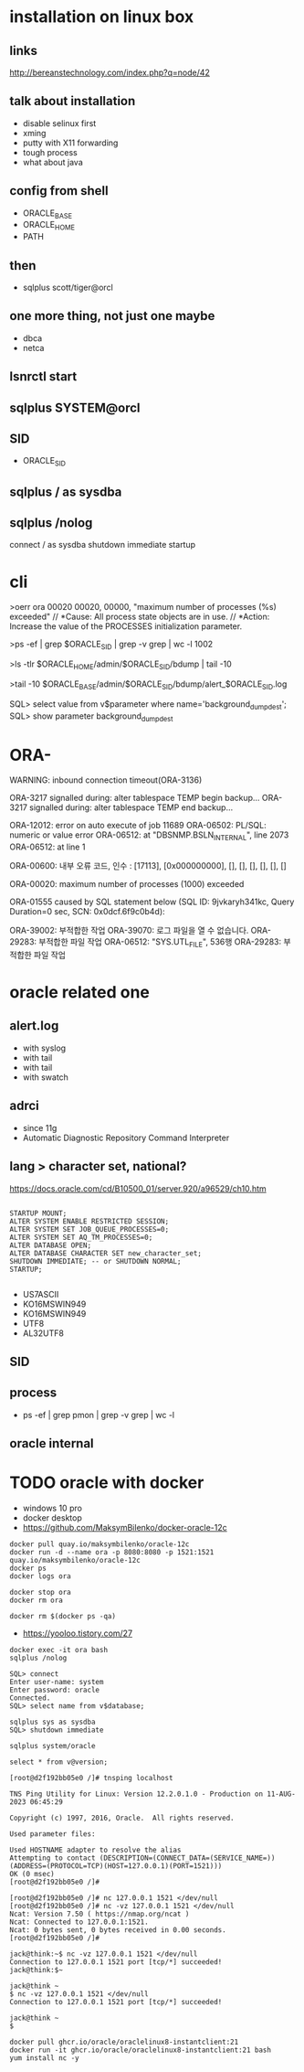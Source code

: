 * installation on linux box
** links

http://bereanstechnology.com/index.php?q=node/42

** talk about installation

- disable selinux first
- xming
- putty with X11 forwarding
- tough process
- what about java

** config from shell

- ORACLE_BASE
- ORACLE_HOME
- PATH

** then

- sqlplus scott/tiger@orcl

** one more thing, not just one maybe

- dbca
- netca

** lsnrctl start

** sqlplus SYSTEM@orcl

** SID

- ORACLE_SID

** sqlplus / as sysdba

** sqlplus /nolog

connect / as sysdba
shutdown immediate
startup

* cli

>oerr ora 00020
00020, 00000, "maximum number of processes (%s) exceeded"
// *Cause: All process state objects are in use.
// *Action: Increase the value of the PROCESSES initialization parameter.

>ps -ef | grep $ORACLE_SID | grep -v grep | wc -l
1002

>ls -tlr $ORACLE_HOME/admin/$ORACLE_SID/bdump | tail -10

# >tail -10 $ORACLE_HOME/admin/$ORACLE_SID/bdump/alert_$ORACLE_SID.log
>tail -10 $ORACLE_BASE/admin/$ORACLE_SID/bdump/alert_$ORACLE_SID.log
# ALERTLOG="/oracle/PTP/saptrace/background/alert_${SERVER}.log"

SQL> select value from v$parameter where name='background_dump_dest';
SQL> show parameter background_dump_dest

* ORA-

WARNING: inbound connection timeout(ORA-3136)

ORA-3217 signalled during:    alter tablespace TEMP begin backup...
ORA-3217 signalled during:    alter tablespace TEMP end backup...

ORA-12012: error on auto execute of job 11689
ORA-06502: PL/SQL: numeric or value error
ORA-06512: at "DBSNMP.BSLN_INTERNAL", line 2073
ORA-06512: at line 1

ORA-00600: 내부 오류 코드, 인수 : [17113], [0x000000000], [], [], [], [], [], []

ORA-00020: maximum number of processes (1000) exceeded

ORA-01555 caused by SQL statement below (SQL ID: 9jvkaryh341kc, Query Duration=0 sec, SCN: 0x0dcf.6f9c0b4d):

ORA-39002: 부적합한 작업
ORA-39070: 로그 파일을 열 수 없습니다.
ORA-29283: 부적합한 파일 작업
ORA-06512: "SYS.UTL_FILE",  536행
ORA-29283: 부적합한 파일 작업
* oracle related one

** alert.log

- with syslog
- with tail
- with tail
- with swatch

** adrci

- since 11g
- Automatic Diagnostic Repository Command Interpreter

** lang > character set, national?

https://docs.oracle.com/cd/B10500_01/server.920/a96529/ch10.htm

#+BEGIN_EXAMPLE

STARTUP MOUNT;
ALTER SYSTEM ENABLE RESTRICTED SESSION;
ALTER SYSTEM SET JOB_QUEUE_PROCESSES=0;
ALTER SYSTEM SET AQ_TM_PROCESSES=0;
ALTER DATABASE OPEN;
ALTER DATABASE CHARACTER SET new_character_set;
SHUTDOWN IMMEDIATE; -- or SHUTDOWN NORMAL; 
STARTUP;

#+END_EXAMPLE

- US7ASCII
- KO16MSWIN949
- KO16MSWIN949
- UTF8
- AL32UTF8

** SID

** process

- ps -ef |  grep pmon | grep -v grep | wc -l

** oracle internal
* TODO oracle with docker

- windows 10 pro
- docker desktop
- https://github.com/MaksymBilenko/docker-oracle-12c

#+BEGIN_SRC 
docker pull quay.io/maksymbilenko/oracle-12c
docker run -d --name ora -p 8080:8080 -p 1521:1521 quay.io/maksymbilenko/oracle-12c
docker ps
docker logs ora
#+END_SRC

#+BEGIN_SRC 
docker stop ora
docker rm ora
#+END_SRC

#+BEGIN_SRC 
docker rm $(docker ps -qa)
#+END_SRC

- https://yooloo.tistory.com/27

#+BEGIN_SRC 
docker exec -it ora bash
sqlplus /nolog

SQL> connect
Enter user-name: system
Enter password: oracle
Connected.
SQL> select name from v$database;
#+END_SRC

#+BEGIN_SRC 
sqlplus sys as sysdba
SQL> shutdown immediate
#+END_SRC

#+BEGIN_SRC 
sqlplus system/oracle
#+END_SRC

#+BEGIN_SRC 
select * from v@version;
#+END_SRC

#+BEGIN_SRC 
[root@d2f192bb05e0 /]# tnsping localhost

TNS Ping Utility for Linux: Version 12.2.0.1.0 - Production on 11-AUG-2023 06:45:29

Copyright (c) 1997, 2016, Oracle.  All rights reserved.

Used parameter files:

Used HOSTNAME adapter to resolve the alias
Attempting to contact (DESCRIPTION=(CONNECT_DATA=(SERVICE_NAME=))(ADDRESS=(PROTOCOL=TCP)(HOST=127.0.0.1)(PORT=1521)))
OK (0 msec)
[root@d2f192bb05e0 /]#
#+END_SRC

#+BEGIN_SRC 
[root@d2f192bb05e0 /]# nc 127.0.0.1 1521 </dev/null
[root@d2f192bb05e0 /]# nc -vz 127.0.0.1 1521 </dev/null
Ncat: Version 7.50 ( https://nmap.org/ncat )
Ncat: Connected to 127.0.0.1:1521.
Ncat: 0 bytes sent, 0 bytes received in 0.00 seconds.
[root@d2f192bb05e0 /]#
#+END_SRC

#+BEGIN_SRC 
jack@think:~$ nc -vz 127.0.0.1 1521 </dev/null
Connection to 127.0.0.1 1521 port [tcp/*] succeeded!
jack@think:$~
#+END_SRC

#+BEGIN_SRC 
jack@think ~
$ nc -vz 127.0.0.1 1521 </dev/null
Connection to 127.0.0.1 1521 port [tcp/*] succeeded!

jack@think ~
$
#+END_SRC

#+BEGIN_SRC 
docker pull ghcr.io/oracle/oraclelinux8-instantclient:21
docker run -it ghcr.io/oracle/oraclelinux8-instantclient:21 bash
yum install nc -y
#+END_SRC
